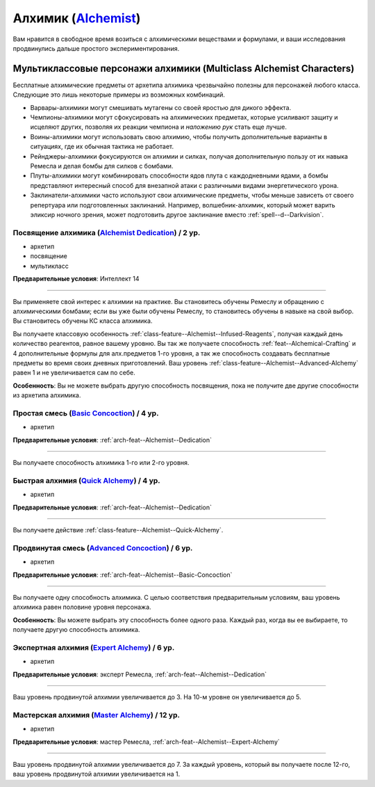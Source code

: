 .. rst-class:: archetype
.. _archetype--Alchemist:

Алхимик (`Alchemist <https://2e.aonprd.com/Archetypes.aspx?ID=1>`_)
-------------------------------------------------------------------------------------------------------------

Вам нравится в свободное время возиться с алхимическими веществами и формулами, и ваши исследования продвинулись дальше простого экспериментирования.


Мультиклассовые персонажи алхимики (Multiclass Alchemist Characters)
~~~~~~~~~~~~~~~~~~~~~~~~~~~~~~~~~~~~~~~~~~~~~~~~~~~~~~~~~~~~~~~~~~~~~~~~~~~~~~~~~~~~~~~~~~~~~~~~~~~~~~

Бесплатные алхимические предметы от архетипа алхимика чрезвычайно полезны для персонажей любого класса.
Следующие это лишь некоторые примеры из возможных комбинаций.

* Варвары-алхимики могут смешивать мутагены со своей яростью для дикого эффекта.
* Чемпионы-алхимики могут сфокусировать на алхимических предметах, которые усиливают защиту и исцеляют других, позволяя их реакции чемпиона и *наложению рук* стать еще лучше.
* Воины-алхимики могут использовать свою алхимию, чтобы получить дополнительные варианты в ситуациях, где их обычная тактика не работает.
* Рейнджеры-алхимики фокусируются он алхимии и силках, получая дополнительную пользу от их навыка Ремесла и делая бомбы для силков с бомбами.
* Плуты-алхимики могут комбинировать способности ядов плута с каждодневными ядами, а бомбы представляют интересный способ для внезапной атаки с различными видами энергетического урона.
* Заклинатели-алхимики часто используют свои алхимические предметы, чтобы меньше зависеть от своего репертуара или подготовленных заклинаний. Например, волшебник-алхимик, который может варить эликсир ночного зрения, может подготовить другое заклинание вместо :ref:`spell--d--Darkvision`.


.. _arch-feat--Alchemist--Dedication:

Посвящение алхимика (`Alchemist Dedication <https://2e.aonprd.com/Feats.aspx?ID=665>`_) / 2 ур.
""""""""""""""""""""""""""""""""""""""""""""""""""""""""""""""""""""""""""""""""""""""""""""""""""""

- архетип
- посвящение
- мультикласс

**Предварительные условия**: Интеллект 14

----------

Вы применяете свой интерес к алхимии на практике.
Вы становитесь обучены Ремеслу и обращению с алхимическими бомбами; если вы уже были обучены Ремеслу, то становитесь обучены в навыке на свой выбор.
Вы становитесь обучены КС класса алхимика.

Вы получаете классовую особенность :ref:`class-feature--Alchemist--Infused-Reagents`, получая каждый день количество реагентов, равное вашему уровню.
Вы так же получаете способность :ref:`feat--Alchemical-Crafting` и 4 дополнительные формулы для алх.предметов 1-го уровня, а так же способность создавать бесплатные предметы во время своих дневных приготовлений.
Ваш уровень :ref:`class-feature--Alchemist--Advanced-Alchemy` равен 1 и не увеличивается сам по себе.

**Особенность**: Вы не можете выбрать другую способность посвящения, пока не получите две другие способности из архетипа алхимика.


.. _arch-feat--Alchemist--Basic-Concoction:

Простая смесь (`Basic Concoction <https://2e.aonprd.com/Feats.aspx?ID=666>`_) / 4 ур.
""""""""""""""""""""""""""""""""""""""""""""""""""""""""""""""""""""""""""""""""""""""""""""""""""""""

- архетип

**Предварительные условия**: :ref:`arch-feat--Alchemist--Dedication`

----------

Вы получаете способность алхимика 1-го или 2-го уровня.


.. _arch-feat--Alchemist--Quick-Alchemy:

Быстрая алхимия (`Quick Alchemy <https://2e.aonprd.com/Feats.aspx?ID=667>`_) / 4 ур.
""""""""""""""""""""""""""""""""""""""""""""""""""""""""""""""""""""""""""""""""""""""""""""""""""""""

- архетип

**Предварительные условия**: :ref:`arch-feat--Alchemist--Dedication`

----------

Вы получаете действие :ref:`class-feature--Alchemist--Quick-Alchemy`.


.. _arch-feat--Alchemist--Advanced-Concoction:

Продвинутая смесь (`Advanced Concoction <https://2e.aonprd.com/Feats.aspx?ID=668>`_) / 6 ур.
""""""""""""""""""""""""""""""""""""""""""""""""""""""""""""""""""""""""""""""""""""""""""""""""""""""

- архетип

**Предварительные условия**: :ref:`arch-feat--Alchemist--Basic-Concoction`

----------

Вы получаете одну способность алхимика.
С целью соответствия предварительным условиям, ваш уровень алхимика равен половине уровня персонажа.

**Особенность**: Вы можете выбрать эту способность более одного раза.
Каждый раз, когда вы ее выбираете, то получаете другую способность алхимика.


.. _arch-feat--Alchemist--Expert-Alchemy:

Экспертная алхимия (`Expert Alchemy <https://2e.aonprd.com/Feats.aspx?ID=669>`_) / 6 ур.
""""""""""""""""""""""""""""""""""""""""""""""""""""""""""""""""""""""""""""""""""""""""""""""""""""""

- архетип

**Предварительные условия**: эксперт Ремесла, :ref:`arch-feat--Alchemist--Dedication`

----------

Ваш уровень продвинутой алхимии увеличивается до 3.
На 10-м уровне он увеличивается до 5.


.. _arch-feat--Alchemist--Master-Alchemy:

Мастерская алхимия (`Master Alchemy <https://2e.aonprd.com/Feats.aspx?ID=670>`_) / 12 ур.
""""""""""""""""""""""""""""""""""""""""""""""""""""""""""""""""""""""""""""""""""""""""""""""""""""""

- архетип

**Предварительные условия**: мастер Ремесла, :ref:`arch-feat--Alchemist--Expert-Alchemy`

----------

Ваш уровень продвинутой алхимии увеличивается до 7.
За каждый уровень, который вы получаете после 12-го, ваш уровень продвинутой алхимии увеличивается на 1.